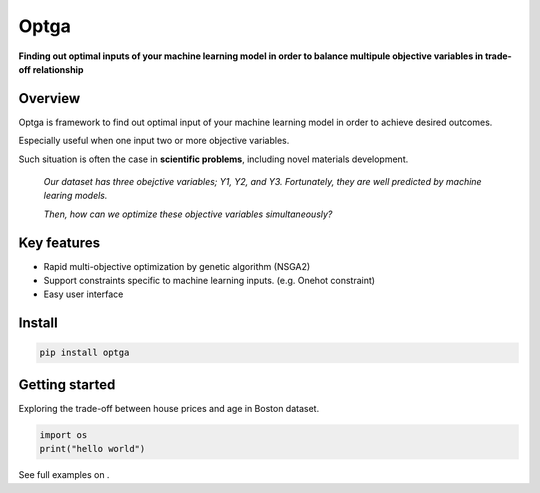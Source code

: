 ======
Optga
======

.. image:: https://travis-ci.org/horoiwa/optga.svg?branch=master
    :target: https://travis-ci.org/horoiwa/optga
.. image:: https://img.shields.io/badge/python-3.7-blue
    :target: https://img.shields.io/badge/python-3.7-blue
.. image:: https://img.shields.io/badge/license-MIT-blue
    :target: https://spdx.org/licenses/MIT

**Finding out optimal inputs of your machine learning model in order to balance multipule objective variables in trade-off relationship**

Overview
========

Optga is framework to find out optimal input of your machine learning model in order to achieve desired outcomes.

Especially useful when one input two or more objective variables.

Such situation is often the case in **scientific problems**, including novel materials development.

    *Our dataset has three obejctive variables; Y1, Y2, and Y3.
    Fortunately, they are well predicted by machine learing models.*

    *Then, how can we optimize these objective variables simultaneously?*


Key features
============

* Rapid multi-objective optimization by genetic algorithm (NSGA2)

* Support constraints specific to machine learning inputs.
  (e.g. Onehot constraint)

* Easy user interface

Install
=======

.. code-block:: bash

    pip install optga


Getting started
===============

Exploring the trade-off between house prices and age in Boston dataset.


.. code-block:: python

    import os
    print("hello world")



See full examples on .
